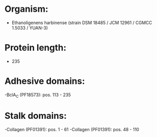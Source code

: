 * Organism:
- Ethanoligenens harbinense (strain DSM 18485 / JCM 12961 / CGMCC 1.5033 / YUAN-3)
* Protein length:
- 235
* Adhesive domains:
-BclA_C (PF18573): pos. 113 - 235
* Stalk domains:
-Collagen (PF01391): pos. 1 - 61
-Collagen (PF01391): pos. 48 - 110

